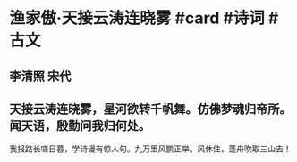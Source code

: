 * 渔家傲·天接云涛连晓雾 #card #诗词 #古文
** 李清照 宋代
** 天接云涛连晓雾，星河欲转千帆舞。仿佛梦魂归帝所。闻天语，殷勤问我归何处。
我报路长嗟日暮，学诗谩有惊人句。九万里风鹏正举。风休住，蓬舟吹取三山去！
    